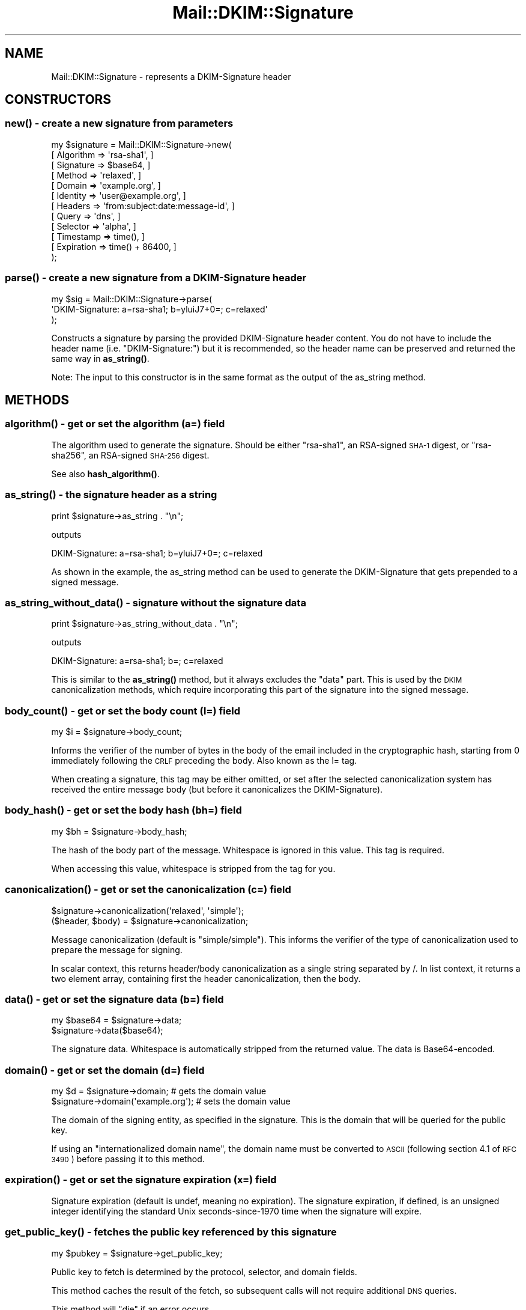 .\" Automatically generated by Pod::Man 4.10 (Pod::Simple 3.35)
.\"
.\" Standard preamble:
.\" ========================================================================
.de Sp \" Vertical space (when we can't use .PP)
.if t .sp .5v
.if n .sp
..
.de Vb \" Begin verbatim text
.ft CW
.nf
.ne \\$1
..
.de Ve \" End verbatim text
.ft R
.fi
..
.\" Set up some character translations and predefined strings.  \*(-- will
.\" give an unbreakable dash, \*(PI will give pi, \*(L" will give a left
.\" double quote, and \*(R" will give a right double quote.  \*(C+ will
.\" give a nicer C++.  Capital omega is used to do unbreakable dashes and
.\" therefore won't be available.  \*(C` and \*(C' expand to `' in nroff,
.\" nothing in troff, for use with C<>.
.tr \(*W-
.ds C+ C\v'-.1v'\h'-1p'\s-2+\h'-1p'+\s0\v'.1v'\h'-1p'
.ie n \{\
.    ds -- \(*W-
.    ds PI pi
.    if (\n(.H=4u)&(1m=24u) .ds -- \(*W\h'-12u'\(*W\h'-12u'-\" diablo 10 pitch
.    if (\n(.H=4u)&(1m=20u) .ds -- \(*W\h'-12u'\(*W\h'-8u'-\"  diablo 12 pitch
.    ds L" ""
.    ds R" ""
.    ds C` ""
.    ds C' ""
'br\}
.el\{\
.    ds -- \|\(em\|
.    ds PI \(*p
.    ds L" ``
.    ds R" ''
.    ds C`
.    ds C'
'br\}
.\"
.\" Escape single quotes in literal strings from groff's Unicode transform.
.ie \n(.g .ds Aq \(aq
.el       .ds Aq '
.\"
.\" If the F register is >0, we'll generate index entries on stderr for
.\" titles (.TH), headers (.SH), subsections (.SS), items (.Ip), and index
.\" entries marked with X<> in POD.  Of course, you'll have to process the
.\" output yourself in some meaningful fashion.
.\"
.\" Avoid warning from groff about undefined register 'F'.
.de IX
..
.nr rF 0
.if \n(.g .if rF .nr rF 1
.if (\n(rF:(\n(.g==0)) \{\
.    if \nF \{\
.        de IX
.        tm Index:\\$1\t\\n%\t"\\$2"
..
.        if !\nF==2 \{\
.            nr % 0
.            nr F 2
.        \}
.    \}
.\}
.rr rF
.\" ========================================================================
.\"
.IX Title "Mail::DKIM::Signature 3"
.TH Mail::DKIM::Signature 3 "2018-10-13" "perl v5.28.2" "User Contributed Perl Documentation"
.\" For nroff, turn off justification.  Always turn off hyphenation; it makes
.\" way too many mistakes in technical documents.
.if n .ad l
.nh
.SH "NAME"
Mail::DKIM::Signature \- represents a DKIM\-Signature header
.SH "CONSTRUCTORS"
.IX Header "CONSTRUCTORS"
.SS "\fBnew()\fP \- create a new signature from parameters"
.IX Subsection "new() - create a new signature from parameters"
.Vb 12
\&  my $signature = Mail::DKIM::Signature\->new(
\&                      [ Algorithm => \*(Aqrsa\-sha1\*(Aq, ]
\&                      [ Signature => $base64, ]
\&                      [ Method => \*(Aqrelaxed\*(Aq, ]
\&                      [ Domain => \*(Aqexample.org\*(Aq, ]
\&                      [ Identity => \*(Aquser@example.org\*(Aq, ]
\&                      [ Headers => \*(Aqfrom:subject:date:message\-id\*(Aq, ]
\&                      [ Query => \*(Aqdns\*(Aq, ]
\&                      [ Selector => \*(Aqalpha\*(Aq, ]
\&                      [ Timestamp => time(), ]
\&                      [ Expiration => time() + 86400, ]
\&                  );
.Ve
.SS "\fBparse()\fP \- create a new signature from a DKIM-Signature header"
.IX Subsection "parse() - create a new signature from a DKIM-Signature header"
.Vb 3
\&  my $sig = Mail::DKIM::Signature\->parse(
\&                  \*(AqDKIM\-Signature: a=rsa\-sha1; b=yluiJ7+0=; c=relaxed\*(Aq
\&            );
.Ve
.PP
Constructs a signature by parsing the provided DKIM-Signature header
content. You do not have to include the header name (i.e. \*(L"DKIM-Signature:\*(R")
but it is recommended, so the header name can be preserved and returned
the same way in \fBas_string()\fR.
.PP
Note: The input to this constructor is in the same format as the output
of the as_string method.
.SH "METHODS"
.IX Header "METHODS"
.SS "\fBalgorithm()\fP \- get or set the algorithm (a=) field"
.IX Subsection "algorithm() - get or set the algorithm (a=) field"
The algorithm used to generate the signature. Should be either \*(L"rsa\-sha1\*(R",
an RSA-signed \s-1SHA\-1\s0 digest, or \*(L"rsa\-sha256\*(R", an RSA-signed \s-1SHA\-256\s0 digest.
.PP
See also \fBhash_algorithm()\fR.
.SS "\fBas_string()\fP \- the signature header as a string"
.IX Subsection "as_string() - the signature header as a string"
.Vb 1
\&  print $signature\->as_string . "\en";
.Ve
.PP
outputs
.PP
.Vb 1
\&  DKIM\-Signature: a=rsa\-sha1; b=yluiJ7+0=; c=relaxed
.Ve
.PP
As shown in the example, the as_string method can be used to generate
the DKIM-Signature that gets prepended to a signed message.
.SS "\fBas_string_without_data()\fP \- signature without the signature data"
.IX Subsection "as_string_without_data() - signature without the signature data"
.Vb 1
\&  print $signature\->as_string_without_data . "\en";
.Ve
.PP
outputs
.PP
.Vb 1
\&  DKIM\-Signature: a=rsa\-sha1; b=; c=relaxed
.Ve
.PP
This is similar to the \fBas_string()\fR method, but it always excludes the \*(L"data\*(R"
part. This is used by the \s-1DKIM\s0 canonicalization methods, which require
incorporating this part of the signature into the signed message.
.SS "\fBbody_count()\fP \- get or set the body count (l=) field"
.IX Subsection "body_count() - get or set the body count (l=) field"
.Vb 1
\&  my $i = $signature\->body_count;
.Ve
.PP
Informs the verifier of the number of bytes in the body of the email
included in the cryptographic hash, starting from 0 immediately
following the \s-1CRLF\s0 preceding the body. Also known as the l= tag.
.PP
When creating a signature, this tag may be either omitted, or set after
the selected canonicalization system has received the entire message
body (but before it canonicalizes the DKIM-Signature).
.SS "\fBbody_hash()\fP \- get or set the body hash (bh=) field"
.IX Subsection "body_hash() - get or set the body hash (bh=) field"
.Vb 1
\&  my $bh = $signature\->body_hash;
.Ve
.PP
The hash of the body part of the message. Whitespace is ignored in this
value. This tag is required.
.PP
When accessing this value, whitespace is stripped from the tag for you.
.SS "\fBcanonicalization()\fP \- get or set the canonicalization (c=) field"
.IX Subsection "canonicalization() - get or set the canonicalization (c=) field"
.Vb 1
\&  $signature\->canonicalization(\*(Aqrelaxed\*(Aq, \*(Aqsimple\*(Aq);
\&
\&  ($header, $body) = $signature\->canonicalization;
.Ve
.PP
Message canonicalization (default is \*(L"simple/simple\*(R"). This informs the
verifier of the type of canonicalization used to prepare the message for
signing.
.PP
In scalar context, this returns header/body canonicalization as a single
string separated by /. In list context, it returns a two element array,
containing first the header canonicalization, then the body.
.SS "\fBdata()\fP \- get or set the signature data (b=) field"
.IX Subsection "data() - get or set the signature data (b=) field"
.Vb 2
\&  my $base64 = $signature\->data;
\&  $signature\->data($base64);
.Ve
.PP
The signature data. Whitespace is automatically stripped from the
returned value. The data is Base64\-encoded.
.SS "\fBdomain()\fP \- get or set the domain (d=) field"
.IX Subsection "domain() - get or set the domain (d=) field"
.Vb 2
\&  my $d = $signature\->domain;          # gets the domain value
\&  $signature\->domain(\*(Aqexample.org\*(Aq);   # sets the domain value
.Ve
.PP
The domain of the signing entity, as specified in the signature.
This is the domain that will be queried for the public key.
.PP
If using an \*(L"internationalized domain name\*(R", the domain name must be
converted to \s-1ASCII\s0 (following section 4.1 of \s-1RFC 3490\s0) before passing
it to this method.
.SS "\fBexpiration()\fP \- get or set the signature expiration (x=) field"
.IX Subsection "expiration() - get or set the signature expiration (x=) field"
Signature expiration (default is undef, meaning no expiration).
The signature expiration, if defined, is an unsigned integer identifying
the standard Unix seconds\-since\-1970 time when the signature will
expire.
.SS "\fBget_public_key()\fP \- fetches the public key referenced by this signature"
.IX Subsection "get_public_key() - fetches the public key referenced by this signature"
.Vb 1
\&  my $pubkey = $signature\->get_public_key;
.Ve
.PP
Public key to fetch is determined by the protocol, selector, and domain
fields.
.PP
This method caches the result of the fetch, so subsequent calls will not
require additional \s-1DNS\s0 queries.
.PP
This method will \f(CW\*(C`die\*(C'\fR if an error occurs.
.SS "\fBget_tag()\fP \- access the raw value of a tag in this signature"
.IX Subsection "get_tag() - access the raw value of a tag in this signature"
.Vb 1
\&  my $raw_identity = $signature\->get_tag(\*(Aqi\*(Aq);
.Ve
.PP
Use this method to access a tag not already supported by Mail::DKIM,
or if you want to bypass decoding of the value by Mail::DKIM.
.PP
For example, the raw i= (identity) tag is encoded in quoted-printable
form. If you use the \fBidentity()\fR method, Mail::DKIM will decode from
quoted-printable before returning the value. But if you use
get_tag('i'), you can access the encoded quoted-printable form of
the value.
.SS "\fBhash_algorithm()\fP \- access the hash algorithm specified in this signature"
.IX Subsection "hash_algorithm() - access the hash algorithm specified in this signature"
.Vb 1
\&  my $hash = $signature\->hash_algorithm;
.Ve
.PP
Determines what hashing algorithm is used as part of the signature's
specified algorithm.
.PP
For algorithm \*(L"rsa\-sha1\*(R", the hash algorithm is \*(L"sha1\*(R". Likewise, for
algorithm \*(L"rsa\-sha256\*(R", the hash algorithm is \*(L"sha256\*(R". If the algorithm
is not recognized, undef is returned.
.SS "\fBheaderlist()\fP \- get or set the signed header fields (h=) field"
.IX Subsection "headerlist() - get or set the signed header fields (h=) field"
.Vb 1
\&  $signature\->headerlist(\*(Aqa:b:c\*(Aq);
\&
\&  my $headerlist = $signature\->headerlist;
\&
\&  my @headers = $signature\->headerlist;
.Ve
.PP
Signed header fields. A colon-separated list of header field names
that identify the header fields presented to the signing algorithm.
.PP
In scalar context, the list of header field names will be returned
as a single string, with the names joined together with colons.
In list context, the header field names will be returned as a list.
.SS "\fBidentity()\fP \- get or set the signing identity (i=) field"
.IX Subsection "identity() - get or set the signing identity (i=) field"
.Vb 1
\&  my $i = $signature\->identity;
.Ve
.PP
Identity of the user or agent on behalf of which this message is signed.
The identity has an optional local part, followed by \*(L"@\*(R", then a domain
name. The domain name should be the same as or a subdomain of the
domain returned by the \f(CW\*(C`domain\*(C'\fR method.
.PP
Ideally, the identity should match the identity listed in the From:
header, or the Sender: header, but this is not required to have a
valid signature. Whether the identity used is \*(L"authorized\*(R" to sign
for the given message is not determined here.
.PP
If using an \*(L"internationalized domain name\*(R", the domain name must be
converted to \s-1ASCII\s0 (following section 4.1 of \s-1RFC 3490\s0) before passing
it to this method.
.PP
Identity values are encoded in the signature in quoted-printable format.
Using this method will translate to/from quoted-printable as necessary.
If you want the raw quoted-printable version of the identity, use
\&\f(CW$signature\fR\->get_tag('i').
.SS "\fBkey()\fP \- get or set the private key object"
.IX Subsection "key() - get or set the private key object"
.Vb 1
\&  my $key = $signature\->key;
\&
\&  $signature\->key(Mail::DKIM::PrivateKey\->load(File => \*(Aqprivate.key\*(Aq));
.Ve
.PP
The private key is used for signing messages.
It is not used for verifying messages.
.PP
The key object can be any object that implements the
\&\fBsign_digest()\fR method.
(Providing your own object can be useful if your actual keys
are stored out-of-process.)
.SS "\fBmethod()\fP \- get or set the canonicalization (c=) field"
.IX Subsection "method() - get or set the canonicalization (c=) field"
Message canonicalization (default is \*(L"simple\*(R"). This informs the verifier
of the type of canonicalization used to prepare the message for signing.
.SS "\fBprotocol()\fP \- get or set the query methods (q=) field"
.IX Subsection "protocol() - get or set the query methods (q=) field"
A colon-separated list of query methods used to retrieve the public
key (default is \*(L"dns\*(R"). Each query method is of the form \*(L"type[/options]\*(R",
where the syntax and semantics of the options depends on the type.
.SS "\fBresult()\fP \- get or set the verification result"
.IX Subsection "result() - get or set the verification result"
.Vb 1
\&  my $result = $signature\->result;
\&
\&  $signature\->result(\*(Aqpass\*(Aq);
\&
\&  # to set the result with details
\&  $signature\->result(\*(Aqinvalid\*(Aq, \*(Aqno public key\*(Aq);
.Ve
.SS "\fBresult_detail()\fP \- access the result, plus details if available"
.IX Subsection "result_detail() - access the result, plus details if available"
.Vb 1
\&  my $detail = $signature\->result_detail;
.Ve
.PP
An explanation of possible detail messages can be found in the
documentation for \*(L"\fBresult_detail()\fR\*(R" in Mail::DKIM::Verifier.
.SS "\fBselector()\fP \- get or set the selector (s=) field"
.IX Subsection "selector() - get or set the selector (s=) field"
The selector subdivides the namespace for the \*(L"d=\*(R" (domain) tag.
.ie n .SS "\fBprettify()\fP \- alters the signature to look ""nicer"" as an email header"
.el .SS "\fBprettify()\fP \- alters the signature to look ``nicer'' as an email header"
.IX Subsection "prettify() - alters the signature to look nicer as an email header"
.Vb 1
\&  $signature\->prettify;
.Ve
.PP
This method may alter the signature in a way that breaks signatures, so
it should be done \s-1ONLY\s0 when the signature is being generated, \s-1BEFORE\s0 being
fed to the canonicalization algorithm.
.PP
See also \fBprettify_safe()\fR, which will not break signatures.
.SS "\fBprettify_safe()\fP \- same as \fBprettify()\fP but only touches the b= part"
.IX Subsection "prettify_safe() - same as prettify() but only touches the b= part"
.Vb 1
\&  $signature\->prettify_safe;
.Ve
.PP
This method will not break the signature, but it only affects the b= part
of the signature.
.SS "\fBtimestamp()\fP \- get or set the signature timestamp (t=) field"
.IX Subsection "timestamp() - get or set the signature timestamp (t=) field"
Signature timestamp (default is undef, meaning unknown creation time).
This is the time that the signature was created. The value is an unsigned
integer identifying the number of standard Unix seconds\-since\-1970.
.SS "\fBversion()\fP \- get or set the \s-1DKIM\s0 specification version (v=) field"
.IX Subsection "version() - get or set the DKIM specification version (v=) field"
This is the version of the \s-1DKIM\s0 specification that applies to this
signature record.
.SH "SEE ALSO"
.IX Header "SEE ALSO"
Mail::DKIM::DkSignature for DomainKey-Signature headers
.SH "AUTHOR"
.IX Header "AUTHOR"
Jason Long, <jlong@messiah.edu>
.SH "COPYRIGHT AND LICENSE"
.IX Header "COPYRIGHT AND LICENSE"
Copyright (C) 2006\-2007 by Messiah College
.PP
This library is free software; you can redistribute it and/or modify
it under the same terms as Perl itself, either Perl version 5.8.6 or,
at your option, any later version of Perl 5 you may have available.
